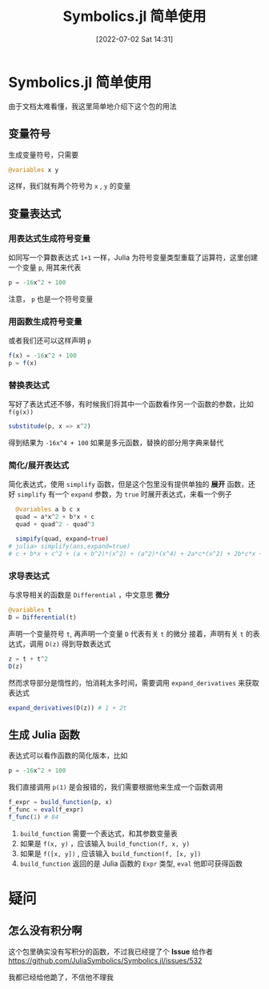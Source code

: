 #+OPTIONS: author:nil ^:{}
#+HUGO_BASE_DIR: ../../ChiniBlogs
#+HUGO_SECTION: posts/2022/07
#+HUGO_CUSTOM_FRONT_MATTER: :toc true
#+HUGO_AUTO_SET_LASTMOD: t
#+HUGO_DRAFT: false
#+DATE: [2022-07-02 Sat 14:31]
#+HUGO_TAGS: Symbolics
#+HUGO_CATEGORIES: Julia



#+title: Symbolics.jl 简单使用
#+option: section-number:3

* Symbolics.jl 简单使用
由于文档太难看懂，我这里简单地介绍下这个包的用法
[[file:./images/Symbolics.png]]
** 变量符号
生成变量符号，只需要
#+begin_src julia
  @variables x y
#+end_src

这样，我们就有两个符号为 =x= , =y= 的变量
** 变量表达式
*** 用表达式生成符号变量
如同写一个算数表达式 =1+1= 一样，Julia 为符号变量类型重载了运算符，这里创建一个变量 =p=,
用其来代表
#+begin_src julia
  p = -16x^2 + 100
#+end_src
注意， =p= 也是一个符号变量
*** 用函数生成符号变量
或者我们还可以这样声明 =p=
#+begin_src julia
  f(x) = -16x^2 + 100
  p = f(x)
#+end_src
*** 替换表达式
写好了表达式还不够，有时候我们将其中一个函数看作另一个函数的参数，比如 =f(g(x))=
#+begin_src julia
  substitude(p, x => x^2)
#+end_src
得到结果为 =-16x^4 + 100=
如果是多元函数，替换的部分用字典来替代
*** 简化/展开表达式
简化表达式，使用 =simplify= 函数，但是这个包里没有提供单独的 *展开* 函数，还好 =simplify=
有一个 =expand= 参数，为 =true= 时展开表达式，来看一个例子
#+begin_src julia
  @variables a b c x
  quad = a*x^2 + b*x + c
  quad + quad^2 - quad^3

  simpify(quad, expand=true)
# julia> simplify(ans,expand=true)
# c + b*x + c^2 + (a + b^2)*(x^2) + (a^2)*(x^4) + 2a*c*(x^2) + 2b*c*x + 2a*b*(x^3) - (c^3) - (a^3)*(x^6) - (b^3)*(x^3) - 3a*(c^2)*(x^2) - 3a*(b^2)*(x^4) - 3b*x*(c^2) - 3c*(b^2)*(x^2) - 3c*(a^2)*(x^4) - 3b*(a^2)*(x^5) - 6a*b*c*(x^3)
#+end_src
*** 求导表达式
与求导相关的函数是 =Differential= ，中文意思 *微分*
#+begin_src julia
  @variables t
  D = Differential(t)
#+end_src
声明一个变量符号 =t=, 再声明一个变量 =D= 代表有关 =t= 的微分
接着，声明有关 =t= 的表达式，调用 =D(z)= 得到导数表达式
#+begin_src julia
  z = t + t^2
  D(z)
#+end_src
然而求导部分是惰性的，怕消耗太多时间，需要调用 =expand_derivatives= 来获取表达式
#+begin_src julia
  expand_derivatives(D(z)) # 1 + 2t
#+end_src


** 生成 Julia 函数
表达式可以看作函数的简化版本，比如
#+begin_src julia
  p = -16x^2 + 100
#+end_src
我们直接调用 =p(1)= 是会报错的，我们需要根据他来生成一个函数调用
#+begin_src julia
  f_expr = build_function(p, x)
  f_func = eval(f_expr)
  f_func(1) # 84
#+end_src
1. =build_function= 需要一个表达式，和其参数变量表
2. 如果是 =f(x, y)= ，应该输入 =build_function(f, x, y)=
3. 如果是 =f([x, y])= , 应该输入 =build_function(f, [x, y])=
4. =build_function= 返回的是 Julia 函数的 =Expr= 类型, =eval= 他即可获得函数

* 疑问
** 怎么没有积分啊
这个包里确实没有写积分的函数，不过我已经提了个 *Issue* 给作者
https://github.com/JuliaSymbolics/Symbolics.jl/issues/532

#+DOWNLOADED: screenshot @ 2022-02-19 16:52:00
[[file:images/疑问/2022-02-19_16-52-00_screenshot.png]]
我都已经给他跪了，不信他不理我
